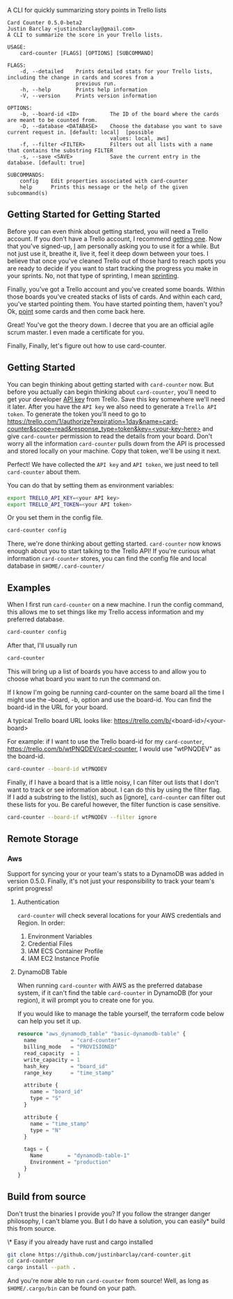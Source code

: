 A CLI for quickly summarizing story points in Trello lists

#+BEGIN_EXAMPLE
Card Counter 0.5.0-beta2
Justin Barclay <justincbarclay@gmail.com>
A CLI to summarize the score in your Trello lists.

USAGE:
    card-counter [FLAGS] [OPTIONS] [SUBCOMMAND]

FLAGS:
    -d, --detailed    Prints detailed stats for your Trello lists, including the change in cards and scores from a
                      previous run.
    -h, --help        Prints help information
    -V, --version     Prints version information

OPTIONS:
    -b, --board-id <ID>          The ID of the board where the cards are meant to be counted from.
    -D, --database <DATABASE>    Choose the database you want to save current request in. [default: local]  [possible
                                 values: local, aws]
    -f, --filter <FILTER>        Filters out all lists with a name that contains the substring FILTER
    -s, --save <SAVE>            Save the current entry in the database. [default: true]

SUBCOMMANDS:
    config    Edit properties associated with card-counter
    help      Prints this message or the help of the given subcommand(s)
#+END_EXAMPLE
** Getting Started for Getting Started
Before you can even think about getting started, you will need a Trello account. If you don't have a Trello account, I recommend [[https://trello.com/signup][getting one]]. Now that you've signed-up, _I_ am personally asking you to use it for a while. But not just use it, breathe it, live it, feel it deep down between your toes. I believe that once you've cleaned Trello out of those hard to reach spots you are ready to decide if you want to start tracking the progress you make in your sprints. No, not that type of sprinting, I mean [[https://www.atlassian.com/agile/scrum/sprints][sprinting]].

Finally, you've got a Trello account and you've created some boards. Within those boards you've created stacks of lists of cards. And within each card, you've started pointing them. You have started pointing them, haven't you? Ok, [[https://en.wikipedia.org/wiki/Fibonacci_scale_(agile)][point]] some cards and then come back here.

Great! You've got the theory down. I decree that you are an official agile scrum master. I even made a certificate for you.
[[./images/certificate_of_mastery.png]]

Finally, Finally, let's figure out how to use card-counter.

** Getting Started
You can begin thinking about getting started with ~card-counter~ now. But before you actually can begin thinking about ~card-counter~, you'll need to get your developer [[https://trello.com/app-key][API key]] from Trello. Save this key somewhere we'll need it later. After you have the ~API key~ we also need to generate a ~Trello API token~. To generate the token you'll need to go to [[https://trello.com/1/authorize?expiration=1day&name=card-counter&scope=read&response_type=token&key=<your-key-here>]] and give ~card-counter~ permission to read the details from your board. Don't worry all the information ~card-counter~ pulls down from the API is processed and stored locally on your machine. Copy that token, we'll be using it next.

Perfect! We have collected the ~API key~ and ~API token~, we just need to tell ~card-counter~ about them. 

You can do that by setting them as environment variables:
#+BEGIN_SRC bash
export TRELLO_API_KEY=<your API key>
export TRELLO_API_TOKEN=<your API token>
#+END_SRC

Or you set them in the config file.
#+BEGIN_SRC bash
card-counter config
#+END_SRC

There, we're done thinking about getting started. ~card-counter~ now knows enough about you to start talking to the Trello API! If you're curious what information ~card-counter~ stores, you can find the config file and local database in ~$HOME/.card-counter/~

** Examples
When I first run ~card-counter~ on a new machine. I run the config command, this allows me to set things like my Trello access information and my preferred database.
#+BEGIN_SRC bash
card-counter config
#+END_SRC

After that, I'll usually run
#+BEGIN_SRC bash
card-counter 
#+END_SRC
This will bring up a list of boards you have access to and allow you to choose what board you want to run the command on.

If I know I'm going be running card-counter on the same board all the time I might use the --board, -b, option and use the board-id. You can find the board-id in the URL for your board.

A typical Trello board URL looks like:
https://trello.com/b/<board-id>/<your-board>

For example: if I want to use the Trello board-id for my ~card-counter~, https://trello.com/b/wtPNQDEV/card-counter, I would use "wtPNQDEV" as the board-id.
#+BEGIN_SRC bash
card-counter --board-id wtPNQDEV 
#+END_SRC

Finally, if I have a board that is a little noisy, I can filter out lists that I don't want to track or see information about. I can do this by using the filter flag. If I add a substring to the list(s), such as [ignore], ~card-counter~ can filter out these lists for you. Be careful however, the filter function is case sensitive.
#+BEGIN_SRC bash
card-counter --board-if wtPNQDEV --filter ignore 
#+END_SRC

** Remote Storage
*** Aws
Support for syncing your or your team's stats to a DynamoDB was added in version 0.5.0. Finally, it's not just your responsibility to track your team's sprint progress!

**** Authentication
~card-counter~ will check several locations for your AWS credentials and Region. 
In order:
1. Environment Variables
2. Credential Files
3. IAM ECS Container Profile
4. IAM EC2 Instance Profile

**** DynamoDB Table
When running ~card-counter~ with AWS as the preferred database system, if it can't find the table ~card-counter~ in DynamoDB (for your region), it will prompt you to create one for you.

If you would like to manage the table yourself, the terraform code below can help you set it up.
#+NAME: DynamoDB config
#+BEGIN_SRC terraform
resource "aws_dynamodb_table" "basic-dynamodb-table" {
  name           = "card-counter"
  billing_mode   = "PROVISIONED"
  read_capacity  = 1
  write_capacity = 1
  hash_key       = "board_id"
  range_key      = "time_stamp"

  attribute {
    name = "board_id"
    type = "S"
  }

  attribute {
    name = "time_stamp"
    type = "N"
  }

  tags = {
    Name        = "dynamodb-table-1"
    Environment = "production"
  }
}
#+END_SRC
 
** Build from source
Don't trust the binaries I provide you? If you follow the stranger danger philosophy, I can't blame you. But I do have a solution, you can easily* build this from source.

\* Easy if you already have rust and cargo installed
#+BEGIN_SRC bash
git clone https://github.com/justinbarclay/card-counter.git
cd card-counter
cargo install --path .
#+END_SRC

And you're now able to run ~card-counter~ from source! Well, as long as ~$HOME/.cargo/bin~ can be found on your path.
